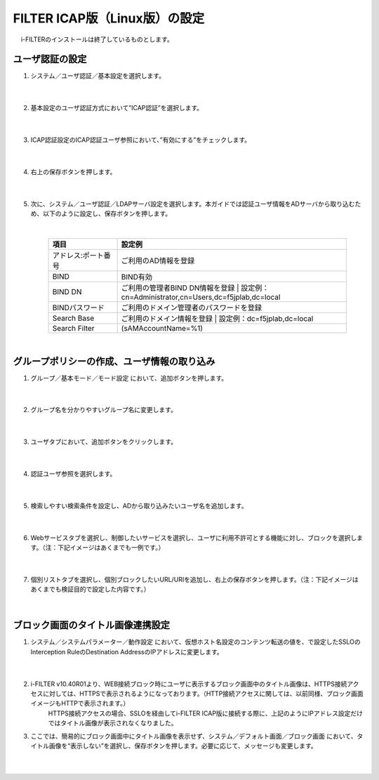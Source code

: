FILTER ICAP版（Linux版）の設定
======================================

　 i-FILTERのインストールは終了しているものとします。

ユーザ認証の設定
---------------

#. システム／ユーザ認証／基本設定を選択します。

    |  
#. 基本設定のユーザ認証方式において”ICAP認証”を選択します。

    .. image:: images/mod11-1.png
    |  
#. ICAP認証設定のICAP認証ユーザ参照において、”有効にする”をチェックします。

    .. image:: images/mod11-2.png
    |  
#. 右上の保存ボタンを押します。

    .. image:: images/mod11-3.png
    |  
#. 次に、システム／ユーザ認証／LDAPサーバ設定を選択します。本ガイドでは認証ユーザ情報をADサーバから取り込むため、以下のように設定し、保存ボタンを押します。


    .. image:: images/mod11-4.png
    |
    .. csv-table:: 
         :header: "項目", "設定例"
         :widths: 15, 50

         "アドレス:ポート番号", "ご利用のAD情報を登録"
         "BIND", "BIND有効"
         "BIND DN","ご利用の管理者BIND DN情報を登録  |  設定例：cn=Administrator,cn=Users,dc=f5jplab,dc=local"
         "BINDパスワード","ご利用のドメイン管理者のパスワードを登録"
         "Search Base","ご利用のドメイン情報を登録  |  設定例：dc=f5jplab,dc=local"
         "Search Filter","(sAMAccountName=%1)"
    |  

グループポリシーの作成、ユーザ情報の取り込み
--------------------------------------

#. グループ／基本モード／モード設定 において、追加ボタンを押します。

    .. image:: images/mod11-5.png
    | 
#. グループ名を分かりやすいグループ名に変更します。

    .. image:: images/mod11-6.png
    | 
#. ユーザタブにおいて、追加ボタンをクリックします。

    .. image:: images/mod11-7.png
    | 
#. 認証ユーザ参照を選択します。

    .. image:: images/mod11-8.png
    | 
#. 検索しやすい検索条件を設定し、ADから取り込みたいユーザ名を追加します。

    .. image:: images/mod11-9.png
    | 
#. Webサービスタブを選択し、制御したいサービスを選択し、ユーザに利用不許可とする機能に対し、ブロックを選択します。（注：下記イメージはあくまでも一例です。）

    .. image:: images/mod11-10.png
    | 
#. 個別リストタブを選択し、個別ブロックしたいURL/URIを追加し、右上の保存ボタンを押します。（注：下記イメージはあくまでも検証目的で設定した内容です。）

    .. image:: images/mod11-11.png
    | 

ブロック画面のタイトル画像連携設定
--------------------------------------

#. システム／システムパラメーター／動作設定 において、仮想ホスト名設定のコンテンツ転送の値を、で設定したSSLOのInterception RuleのDestination AddressのIPアドレスに変更します。

    .. image:: images/mod11-12.png
    | 
#. i-FILTER v10.40R01より、WEB接続ブロック時にユーザに表示するブロック画面中のタイトル画像は、HTTPS接続アクセスに対しては、HTTPSで表示されるようになっております。（HTTP接続アクセスに関しては、以前同様、ブロック画面イメージもHTTPで表示されます。）
    HTTPS接続アクセスの場合、SSLOを経由してi-FILTER  ICAP版に接続する際に、上記のようにIPアドレス設定だけではタイトル画像が表示されなくなりました。
    
#. ここでは、簡易的にブロック画面中にタイトル画像を表示せず、システム／デフォルト画面／ブロック画面 において、タイトル画像を“表示しない”を選択し、保存ボタンを押します。必要に応じて、メッセージも変更します。

    .. image:: images/mod11-13.png
    | 

